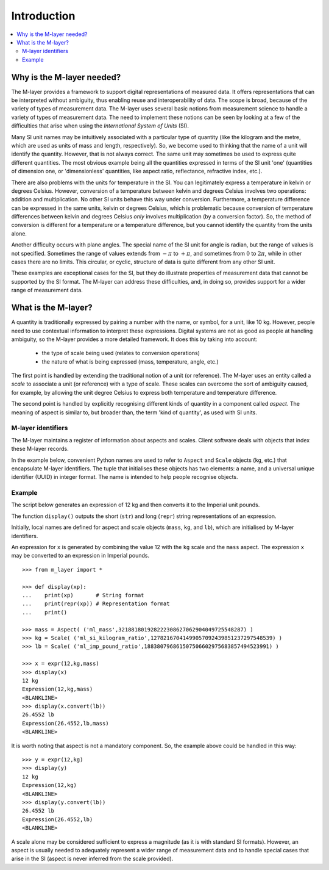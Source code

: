 .. _intro_m_layer: 

############
Introduction
############

.. contents::
   :local:

Why is the M-layer needed?
==========================
The M-layer provides a framework to support digital representations of measured data. It offers representations that can be interpreted without ambiguity, thus enabling reuse and interoperability of data. The scope is broad, because of the variety of types of measurement data. The M-layer uses several basic notions from measurement science to handle a variety of types of measurement data. The need to implement these notions can be seen by looking at a few of the difficulties that arise when using the *International System of Units* (SI).

Many SI unit names may be intuitively associated with a particular type of quantity (like the kilogram and the metre, which are used as units of mass and length, respectively). So, we become used to thinking that the name of a unit will identify the quantity. However, that is not always correct. The same unit may sometimes be used to express quite different quantities. The most obvious example being all the quantities expressed in terms of the SI unit 'one' (quantities of dimension one, or 'dimensionless' quantities, like aspect ratio, reflectance, refractive index, etc.).

There are also problems with the units for temperature in the SI. You can legitimately express a temperature in kelvin or degrees Celsius. However, conversion of a temperature between kelvin and degrees Celsius involves two operations: addition and multiplication. No other SI units behave this way under conversion. Furthermore, a temperature difference can be expressed in the same units, kelvin or degrees Celsius, which is problematic because conversion of temperature differences between kelvin and degrees Celsius *only* involves multiplication (by a conversion factor). So, the method of conversion is different for a temperature or a temperature difference, but you cannot identify the quantity from the units alone.  

Another difficulty occurs with plane angles. The special name of the SI unit for angle is radian, but the range of values is not specified. Sometimes the range of values extends from :math:`-\pi` to :math:`+\pi`, and sometimes from :math:`0` to :math:`2\pi`, while in other cases there are no limits. This circular, or cyclic, structure of data is quite different from any other SI unit.

These examples are exceptional cases for the SI, but they do illustrate properties of measurement data that cannot be supported by the SI format. The M-layer can address these difficulties, and, in doing so, provides support for a wider range of measurement data.  

What is the M-layer?
====================

A quantity is traditionally expressed by pairing a number with the name, or symbol, for a unit, like 10 kg. However, people need to use contextual information to interpret these expressions. Digital systems are not as good as people at handling ambiguity, so the M-layer provides a more detailed framework. It does this by taking into account: 

    * the type of scale being used (relates to conversion operations)
    * the nature of what is being expressed (mass, temperature, angle, etc.)
    
The first point is handled by extending the traditional notion of a unit (or reference). The M-layer uses an entity called a *scale* to associate a unit (or reference) with a type of scale. These scales can overcome the sort of ambiguity caused, for example, by allowing the unit degree Celsius to express both temperature and temperature difference.

The second point is handled by explicitly recognising different kinds of quantity in a component called *aspect*. The meaning of aspect is similar to, but broader than, the term 'kind of quantity', as used with SI units.
   
M-layer identifiers 
-------------------
   
The M-layer maintains a register of information about aspects and scales. Client software deals with objects that index these M-layer records. 

In the example below, convenient Python names are used to refer to ``Aspect`` and ``Scale`` objects (``kg``, etc.) that encapsulate M-layer identifiers. The tuple that initialises these objects has two elements: a name, and a universal unique identifier (UUID) in integer format. The name is intended to help people recognise objects.  

Example
-------
The script below generates an expression of 12 kg and then converts it to the Imperial unit pounds. 

The function ``display()`` outputs the short (``str``) and long (``repr``) string representations of an expression.

Initially, local names are defined for aspect and scale objects (``mass``, ``kg``, and ``lb``), which are initialised by M-layer identifiers. 

An expression for ``x`` is generated by combining the value 12 with the ``kg`` scale and the ``mass`` aspect. The expression ``x`` may be converted to an expression in Imperial pounds. ::

    >>> from m_layer import *
    
    >>> def display(xp):
    ...    print(xp)       # String format
    ...    print(repr(xp)) # Representation format
    ...    print()

    >>> mass = Aspect( ('ml_mass',321881801928222308627062904049725548287) )
    >>> kg = Scale( ('ml_si_kilogram_ratio',12782167041499057092439851237297548539) )
    >>> lb = Scale( ('ml_imp_pound_ratio',188380796861507506602975683857494523991) )
    
    >>> x = expr(12,kg,mass)
    >>> display(x)
    12 kg
    Expression(12,kg,mass)
    <BLANKLINE>
    >>> display(x.convert(lb))
    26.4552 lb
    Expression(26.4552,lb,mass)
    <BLANKLINE>
    
It is worth noting that aspect is not a mandatory component. So, the example above could be handled in this way:: 

    >>> y = expr(12,kg)
    >>> display(y)
    12 kg
    Expression(12,kg)
    <BLANKLINE>
    >>> display(y.convert(lb))
    26.4552 lb
    Expression(26.4552,lb)
    <BLANKLINE>
    
A scale alone may be considered sufficient to express a magnitude (as it is with standard SI formats). However, an aspect is usually needed to adequately represent a wider range of measurement data and to handle special cases that arise in the SI (aspect is never inferred from the scale provided). 